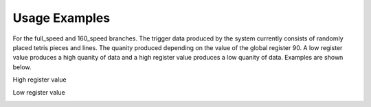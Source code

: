 Usage Examples
==============

For the full_speed and 160_speed branches.
The trigger data produced by the system currently consists of randomly placed tetris pieces and lines. The quanity produced depending on the value of the global register 90. A low register value produces a high quanity of data and a high register value produces a low quanity of data. Examples are shown below.

High register value

.. image:: high_reg_data.png 

Low register value

.. image:: low_reg_data.png 